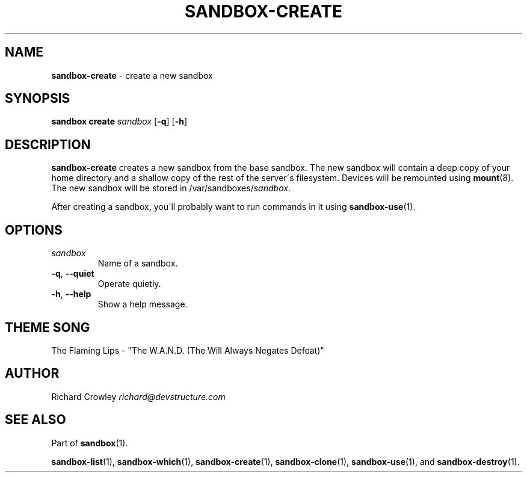 .\" generated with Ronn/v0.7.3
.\" http://github.com/rtomayko/ronn/tree/0.7.3
.
.TH "SANDBOX\-CREATE" "1" "November 2010" "DevStructure" "Sandbox"
.
.SH "NAME"
\fBsandbox\-create\fR \- create a new sandbox
.
.SH "SYNOPSIS"
\fBsandbox create\fR \fIsandbox\fR [\fB\-q\fR] [\fB\-h\fR]
.
.SH "DESCRIPTION"
\fBsandbox\-create\fR creates a new sandbox from the base sandbox\. The new sandbox will contain a deep copy of your home directory and a shallow copy of the rest of the server\'s filesystem\. Devices will be remounted using \fBmount\fR(8)\. The new sandbox will be stored in /var/sandboxes/\fIsandbox\fR\.
.
.P
After creating a sandbox, you\'ll probably want to run commands in it using \fBsandbox\-use\fR(1)\.
.
.SH "OPTIONS"
.
.TP
\fIsandbox\fR
Name of a sandbox\.
.
.TP
\fB\-q\fR, \fB\-\-quiet\fR
Operate quietly\.
.
.TP
\fB\-h\fR, \fB\-\-help\fR
Show a help message\.
.
.SH "THEME SONG"
The Flaming Lips \- "The W\.A\.N\.D\. (The Will Always Negates Defeat)"
.
.SH "AUTHOR"
Richard Crowley \fIrichard@devstructure\.com\fR
.
.SH "SEE ALSO"
Part of \fBsandbox\fR(1)\.
.
.P
\fBsandbox\-list\fR(1), \fBsandbox\-which\fR(1), \fBsandbox\-create\fR(1), \fBsandbox\-clone\fR(1), \fBsandbox\-use\fR(1), and \fBsandbox\-destroy\fR(1)\.
